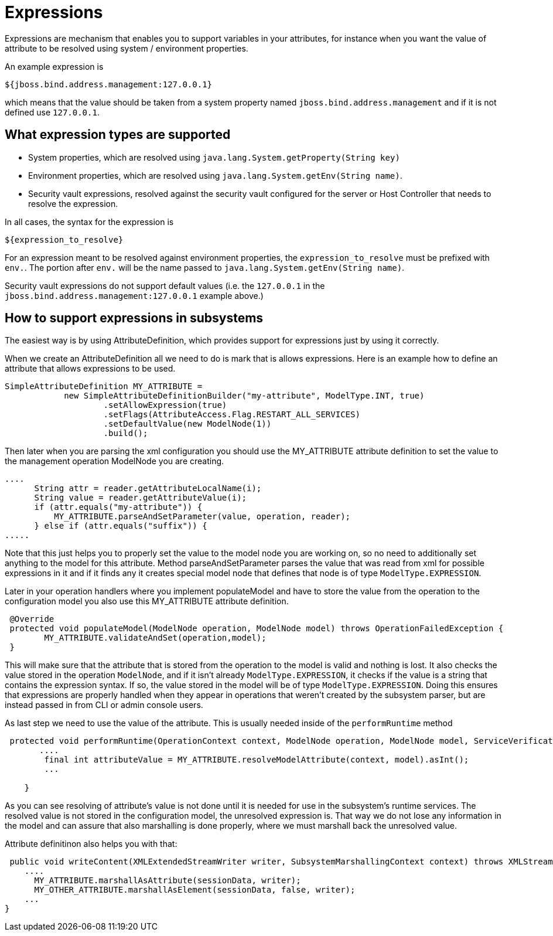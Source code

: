 = Expressions

Expressions are mechanism that enables you to support variables in your
attributes, for instance when you want the value of attribute to be
resolved using system / environment properties.

An example expression is

[source, java]
----
${jboss.bind.address.management:127.0.0.1}
----

which means that the value should be taken from a system property named
`jboss.bind.address.management` and if it is not defined use
`127.0.0.1`.

[[what-expression-types-are-supported]]
== What expression types are supported

* System properties, which are resolved using
`java.lang.System.getProperty(String key)`
* Environment properties, which are resolved using
`java.lang.System.getEnv(String name)`.
* Security vault expressions, resolved against the security vault
configured for the server or Host Controller that needs to resolve the
expression.

In all cases, the syntax for the expression is

[source, java]
----
${expression_to_resolve}
----

For an expression meant to be resolved against environment properties,
the `expression_to_resolve` must be prefixed with `env.`. The portion
after `env.` will be the name passed to
`java.lang.System.getEnv(String name)`.

Security vault expressions do not support default values (i.e. the
`127.0.0.1` in the `jboss.bind.address.management:127.0.0.1` example
above.)

[[how-to-support-expressions-in-subsystems]]
== How to support expressions in subsystems

The easiest way is by using AttributeDefinition, which provides support
for expressions just by using it correctly.

When we create an AttributeDefinition all we need to do is mark that is
allows expressions. Here is an example how to define an attribute that
allows expressions to be used.

[source, java]
----
SimpleAttributeDefinition MY_ATTRIBUTE =
            new SimpleAttributeDefinitionBuilder("my-attribute", ModelType.INT, true)
                    .setAllowExpression(true)
                    .setFlags(AttributeAccess.Flag.RESTART_ALL_SERVICES)
                    .setDefaultValue(new ModelNode(1))
                    .build();
----

Then later when you are parsing the xml configuration you should use the
MY_ATTRIBUTE attribute definition to set the value to the management
operation ModelNode you are creating.

[source, java]
----
....
      String attr = reader.getAttributeLocalName(i);
      String value = reader.getAttributeValue(i);
      if (attr.equals("my-attribute")) {
          MY_ATTRIBUTE.parseAndSetParameter(value, operation, reader);
      } else if (attr.equals("suffix")) {
.....
----

Note that this just helps you to properly set the value to the model
node you are working on, so no need to additionally set anything to the
model for this attribute. Method parseAndSetParameter parses the value
that was read from xml for possible expressions in it and if it finds
any it creates special model node that defines that node is of type
`ModelType.EXPRESSION`.

Later in your operation handlers where you implement populateModel and
have to store the value from the operation to the configuration model
you also use this MY_ATTRIBUTE attribute definition.

[source, java]
----
 @Override
 protected void populateModel(ModelNode operation, ModelNode model) throws OperationFailedException {
        MY_ATTRIBUTE.validateAndSet(operation,model);
 }
----

This will make sure that the attribute that is stored from the operation
to the model is valid and nothing is lost. It also checks the value
stored in the operation `ModelNode`, and if it isn't already
`ModelType.EXPRESSION`, it checks if the value is a string that contains
the expression syntax. If so, the value stored in the model will be of
type `ModelType.EXPRESSION`. Doing this ensures that expressions are
properly handled when they appear in operations that weren't created by
the subsystem parser, but are instead passed in from CLI or admin
console users.

As last step we need to use the value of the attribute. This is usually
needed inside of the `performRuntime` method

[source, java]
----
 protected void performRuntime(OperationContext context, ModelNode operation, ModelNode model, ServiceVerificationHandler verificationHandler, List<ServiceController<?>> newControllers) throws OperationFailedException {
       ....
        final int attributeValue = MY_ATTRIBUTE.resolveModelAttribute(context, model).asInt();     
        ...
 
    }
----

As you can see resolving of attribute's value is not done until it is
needed for use in the subsystem's runtime services. The resolved value
is not stored in the configuration model, the unresolved expression is.
That way we do not lose any information in the model and can assure that
also marshalling is done properly, where we must marshall back the
unresolved value.

Attribute definitinon also helps you with that:

[source, java]
----
 public void writeContent(XMLExtendedStreamWriter writer, SubsystemMarshallingContext context) throws XMLStreamException {
    ....
      MY_ATTRIBUTE.marshallAsAttribute(sessionData, writer);
      MY_OTHER_ATTRIBUTE.marshallAsElement(sessionData, false, writer);
    ...
}
----
